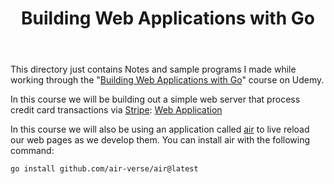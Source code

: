 #+TITLE: Building Web Applications with Go

This directory just contains Notes and sample programs I made while working
through the "[[https://www.udemy.com/course/building-web-applications-with-go-intermediate-level/?couponCode=KEEPLEARNING][Building Web Applications with Go]]" course on Udemy.

In this course we will be building out a simple web server that process credit
card transactions via [[https://stripe.com/][Stripe]]: [[./webApp/][Web Application]]

In this course we will also be using an application called [[https://github.com/air-verse/air][air]] to live reload
our web pages as we develop them. You can install air with the following
command:
#+begin_src shell
  go install github.com/air-verse/air@latest
#+end_src
